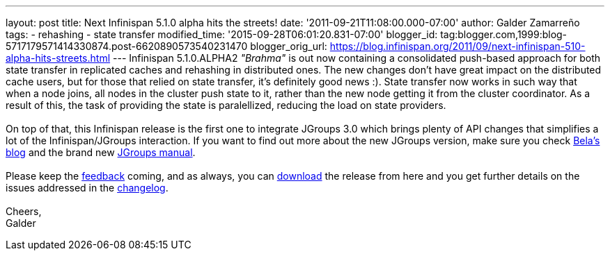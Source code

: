 ---
layout: post
title: Next Infinispan 5.1.0 alpha hits the streets!
date: '2011-09-21T11:08:00.000-07:00'
author: Galder Zamarreño
tags:
- rehashing
- state transfer
modified_time: '2015-09-28T06:01:20.831-07:00'
blogger_id: tag:blogger.com,1999:blog-5717179571414330874.post-6620890573540231470
blogger_orig_url: https://blog.infinispan.org/2011/09/next-infinispan-510-alpha-hits-streets.html
---
Infinispan 5.1.0.ALPHA2 _"Brahma"_ is out now containing a consolidated
push-based approach for both state transfer in replicated caches and
rehashing in distributed ones. The new changes don't have great impact
on the distributed cache users, but for those that relied on state
transfer, it's definitely good news :). State transfer now works in such
way that when a node joins, all nodes in the cluster push state to it,
rather than the new node getting it from the cluster coordinator. As a
result of this, the task of providing the state is paralellized,
reducing the load on state providers. +
 +
On top of that, this Infinispan release is the first one to integrate
JGroups 3.0 which brings plenty of API changes that simplifies a lot of
the Infinispan/JGroups interaction. If you want to find out more about
the new JGroups version, make sure you check
http://belaban.blogspot.com/[Bela's blog] and the brand new
http://www.jgroups.org/manual-3.x/html/index.html[JGroups manual]. +
 +
Please keep the
http://community.jboss.org/en/infinispan?view=discussions[feedback]
coming, and as always, you can
http://www.jboss.org/infinispan/downloads[download] the release from
here and you get further details on the issues addressed in the
https://issues.jboss.org/secure/ReleaseNote.jspa?projectId=12310799&version=12318064[changelog]. +
 +
Cheers, +
Galder
